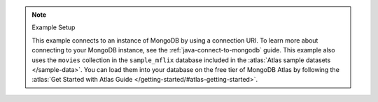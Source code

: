 .. note:: Example Setup

    This example connects to an instance of MongoDB by using a
    connection URI. To learn more about connecting to your MongoDB
    instance, see the :ref:`java-connect-to-mongodb` guide. This example
    also uses the ``movies`` collection in the ``sample_mflix`` database
    included in the :atlas:`Atlas sample datasets </sample-data>`. You
    can load them into your database on the free tier of MongoDB Atlas
    by following the :atlas:`Get Started with Atlas Guide
    </getting-started/#atlas-getting-started>`.
